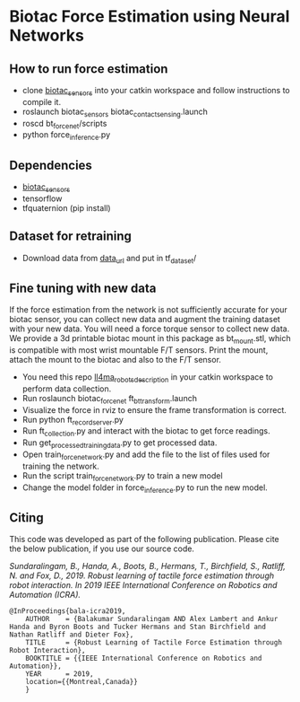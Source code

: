 #+OPTIONS: toc:nil
#+OPTIONS: _:nil

* Biotac Force Estimation using Neural Networks

** How to run force estimation
- clone [[https://bitbucket.org/robot-learning/biotac_sensors][biotac_sensors]] into your catkin workspace and follow instructions to compile it.
- roslaunch biotac_sensors biotac_contact_sensing.launch
- roscd bt_force_net/scripts
- python force_inference.py

** Dependencies
- [[https://bitbucket.org/robot-learning/biotac_sensors][biotac_sensors]]
- tensorflow
- tfquaternion (pip install)

** Dataset for retraining
- Download data from [[https://drive.google.com/drive/folders/1jt4qU8XNqv8sWO23RZv2nOndkjUVpLgz?usp=sharing][data_url]] and put in tf_dataset/

** Fine tuning with new data
If the force estimation from the network is not sufficiently accurate for your biotac sensor, you can collect new data and augment the training dataset with your new data. You will need a force torque sensor to collect new data. We provide a 3d printable biotac mount in this package as bt_mount.stl, which is compatible with  most wrist mountable F/T sensors. Print the mount, attach the mount to the biotac and also to the F/T sensor. 


- You need this repo [[https://bitbucket.org/robot-learning/ll4ma_robots_description][ll4ma_robots_description]] in your catkin workspace to perform data collection.
- Run roslaunch biotac_force_net ft_bt_transform.launch
- Visualize the force in rviz to ensure the frame transformation is correct.
- Run python ft_record_server.py
- Run ft_collection.py and interact with the biotac to get force readings.
- Run get_processed_training_data.py to get processed data.
- Open train_force_network.py and add the file to the list of files used for training the network.
- Run the script train_force_network.py to train a new model
- Change the model folder in force_inference.py to run the new model.

** Citing

This code was developed as part of the following publication. Please cite the below publication, if you use our source code.

/Sundaralingam, B., Handa, A., Boots, B., Hermans, T., Birchfield, S., Ratliff, N. and Fox, D., 2019. Robust learning of tactile force estimation through robot interaction. In 2019 IEEE International Conference on Robotics and Automation (ICRA)./

#+BEGIN_SRC 
@InProceedings{bala-icra2019,
    AUTHOR    = {Balakumar Sundaralingam AND Alex Lambert and Ankur Handa and Byron Boots and Tucker Hermans and Stan Birchfield and Nathan Ratliff and Dieter Fox}, 
    TITLE     = {Robust Learning of Tactile Force Estimation through Robot Interaction}, 
    BOOKTITLE = {{IEEE International Conference on Robotics and Automation}}, 
    YEAR      = 2019,
    location={{Montreal,Canada}}
    }
#+END_SRC
